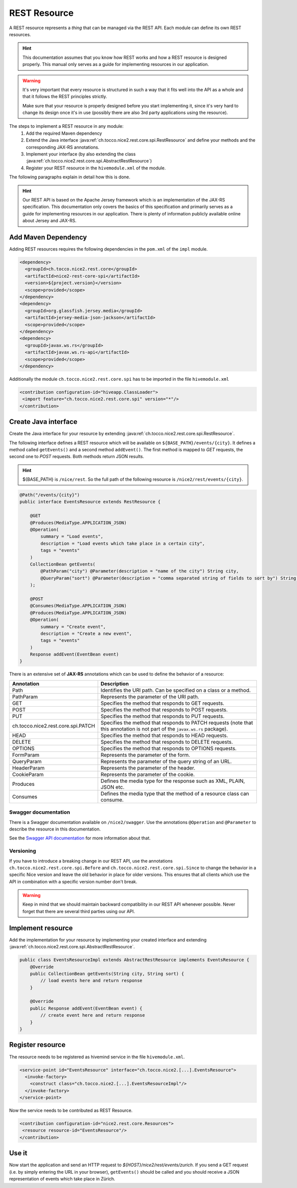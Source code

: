 REST Resource
=============

A REST resource represents a *thing* that can be managed via the REST API. Each module can define its own REST
resources.

.. hint::

   This documentation assumes that you know how REST works and how a REST resource is designed properly. This
   manual only serves as a guide for implementing resources in our application.


.. warning::

   It's very important that every resource is structured in such a way that it fits well into the API as a whole and
   that it follows the REST principles strictly.

   Make sure that your resource is properly designed before you start implementing it, since it's very hard to
   change its design once it's in use (possibly there are also 3rd party applications using the resource).

The steps to implement a REST resource in any module:
    #. Add the required Maven dependency
    #. Extend the Java interface :java:ref:`ch.tocco.nice2.rest.core.spi.RestResource` and define
       your methods and the corresponding JAX-RS annotations.
    #. Implement your interface (by also extending the class :java:ref:`ch.tocco.nice2.rest.core.spi.AbstractRestResource`)
    #. Register your REST resource in the ``hivemodule.xml`` of the module.

The following paragraphs explain in detail how this is done.

.. hint::

   Our REST API is based on the Apache Jersey framework which is an implementation of the JAX-RS specification. This
   documentation only covers the basics of this specification and primarily serves as a guide for implementing
   resources in our application. There is plenty of information publicly available online about Jersey and JAX-RS.

Add Maven Dependency
--------------------

Adding REST resources requires the following dependencies in the ``pom.xml`` of the ``impl`` module.

.. code-block:: XML

    <dependency>
      <groupId>ch.tocco.nice2.rest.core</groupId>
      <artifactId>nice2-rest-core-spi</artifactId>
      <version>${project.version}</version>
      <scope>provided</scope>
    </dependency>
    <dependency>
      <groupId>org.glassfish.jersey.media</groupId>
      <artifactId>jersey-media-json-jackson</artifactId>
      <scope>provided</scope>
    </dependency>
    <dependency>
      <groupId>javax.ws.rs</groupId>
      <artifactId>javax.ws.rs-api</artifactId>
      <scope>provided</scope>
    </dependency>

Additionally the module ``ch.tocco.nice2.rest.core.spi`` has to be imported in the file ``hivemodule.xml``

.. code-block:: XML

   <contribution configuration-id="hiveapp.ClassLoader">
    <import feature="ch.tocco.nice2.rest.core.spi" version="*"/>
   </contribution>

Create Java interface
---------------------

Create the Java interface for your resource by extending :java:ref:`ch.tocco.nice2.rest.core.spi.RestResource`.

The following interface defines a REST resource which will be available on ``${BASE_PATH}/events/{city}``.
It defines a method called ``getEvents()`` and a second method ``addEvent()``. The first method is mapped to
`GET` requests, the second one to `POST` requests. Both methods return JSON results.

.. hint::

   ${BASE_PATH} is ``/nice/rest``. So the full path of the following resource is ``/nice2/rest/events/{city}``.

.. code-block:: Java

   @Path("/events/{city}")
   public interface EventsResource extends RestResource {

       @GET
       @Produces(MediaType.APPLICATION_JSON)
       @Operation(
           summary = "Load events",
           description = "Load events which take place in a certain city",
           tags = "events"
       )
       CollectionBean getEvents(
           @PathParam("city") @Parameter(description = "name of the city") String city,
           @QueryParam("sort") @Parameter(description = "comma separated string of fields to sort by") String sort
       );

       @POST
       @Consumes(MediaType.APPLICATION_JSON)
       @Produces(MediaType.APPLICATION_JSON)
       @Operation(
           summary = "Create event",
           description = "Create a new event",
           tags = "events"
       )
       Response addEvent(EventBean event)
   }

There is an extensive set of **JAX-RS** annotations which can be used to define the behavior of a resource:

.. list-table::
   :header-rows: 1

   * - Annotation
     - Description
   * - Path
     - Identifies the URI path. Can be specified on a class or a method.
   * - PathParam
     - Represents the parameter of the URI path.
   * - GET
     - Specifies the method that responds to GET requests.
   * - POST
     - Specifies the method that responds to POST requests.
   * - PUT
     - Specifies the method that responds to PUT requests.
   * - ch.tocco.nice2.rest.core.spi.PATCH
     - Specifies the method that responds to PATCH requests (note that this annotation is not part of the
       ``javax.ws.rs`` package).
   * - HEAD
     - Specifies the method that responds to HEAD requests.
   * - DELETE
     - Specifies the method that responds to DELETE requests.
   * - OPTIONS
     - Specifies the method that responds to OPTIONS requests.
   * - FormParam
     - Represents the parameter of the form.
   * - QueryParam
     - Represents the parameter of the query string of an URL.
   * - HeaderParam
     - Represents the parameter of the header.
   * - CookieParam
     - Represents the parameter of the cookie.
   * - Produces
     - Defines the media type for the response such as XML, PLAIN, JSON etc.
   * - Consumes
     - Defines the media type that the method of a resource class can consume.

Swagger documentation
^^^^^^^^^^^^^^^^^^^^^

There is a Swagger documentation available on ``/nice2/swagger``. Use the annotations ``@Operation`` and ``@Parameter``
to describe the resource in this documentation.

See the `Swagger API documentation`_ for more information about that.

.. _Swagger API documentation: https://github.com/swagger-api/swagger-core/wiki/Swagger-2.X---Annotations

Versioning
^^^^^^^^^^

If you have to introduce a breaking change in our REST API, use the annotations ``ch.tocco.nice2.rest.core.spi.Before``
and ``ch.tocco.nice2.rest.core.spi.Since`` to change the behavior in a specific Nice version and leave the old
behavior in place for older versions. This ensures that all clients which use the API in combination with a specific
version number don't break.

.. warning::

   Keep in mind that we should maintain backward compatibility in our REST API whenever possible. Never forget
   that there are several third parties using our API.

Implement resource
------------------

Add the implementation for your resource by implementing your created interface and extending
:java:ref:`ch.tocco.nice2.rest.core.spi.AbstractRestResource`.

.. code-block:: Java

   public class EventsResourceImpl extends AbstractRestResource implements EventsResource {
       @Override
       public CollectionBean getEvents(String city, String sort) {
           // load events here and return response
       }

       @Override
       public Response addEvent(EventBean event) {
           // create event here and return response
       }
   }

Register resource
-----------------

The resource needs to be registered as hivemind service in the file ``hivemodule.xml``.

.. code-block:: XML

   <service-point id="EventsResource" interface="ch.tocco.nice2.[...].EventsResource">
     <invoke-factory>
       <construct class="ch.tocco.nice2.[...].EventsResourceImpl"/>
     </invoke-factory>
   </service-point>

Now the service needs to be contributed as REST Resource.

.. code-block:: XML

   <contribution configuration-id="nice2.rest.core.Resources">
    <resource resource-id="EventsResource"/>
   </contribution>

Use it
------

Now start the application and send an HTTP request to `${HOST}/nice2/rest/events/zurich`. If you send a GET request
(i.e. by simply entering the URL in your browser), ``getEvents()`` should be called and you should receive a JSON
representation of events which take place in Zürich.
